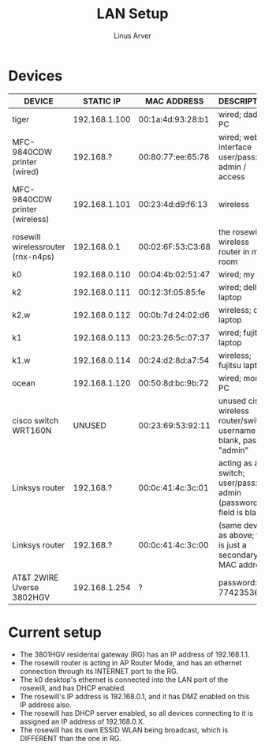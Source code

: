 #+TITLE: LAN Setup
#+AUTHOR: Linus Arver
#+STARTUP: indent showall

* Devices
| DEVICE                             |     STATIC IP | MAC ADDRESS       | DESCRIPTION                                                             |
|------------------------------------+---------------+-------------------+-------------------------------------------------------------------------|
| tiger                              | 192.168.1.100 | 00:1a:4d:93:28:b1 | wired; dad's PC                                                         |
| MFC-9840CDW printer (wired)        |     192.168.? | 00:80:77:ee:65:78 | wired; web interface user/pass: admin / access                          |
| MFC-9840CDW printer (wireless)     | 192.168.1.101 | 00:23:4d:d9:f6:13 | wireless                                                                |
| rosewill wirelessrouter (rnx-n4ps) |   192.168.0.1 | 00:02:6F:53:C3:68 | the rosewill wireless router in my room                                 |
| k0                                 | 192.168.0.110 | 00:04:4b:02:51:47 | wired; my PC                                                            |
| k2                                 | 192.168.0.111 | 00:12:3f:05:85:fe | wired; dell laptop                                                      |
| k2.w                               | 192.168.0.112 | 00:0b:7d:24:02:d6 | wireless; dell laptop                                                   |
| k1                                 | 192.168.0.113 | 00:23:26:5c:07:37 | wired; fujitsu laptop                                                   |
| k1.w                               | 192.168.0.114 | 00:24:d2:8d:a7:54 | wireless; fujitsu laptop                                                |
| ocean                              | 192.168.1.120 | 00:50:8d:bc:9b:72 | wired; mom's PC                                                         |
| cisco switch WRT160N               |        UNUSED | 00:23:69:53:92:11 | unused cisco wireless router/switch; username is blank, pass is "admin" |
| Linksys router                     |     192.168.? | 00:0c:41:4c:3c:01 | acting as a switch; user/pass: admin (password field is blank)          |
| Linksys router                     |     192.168.? | 00:0c:41:4c:3c:00 | (same device as above; this is just a secondary MAC address)            |
| AT&T 2WIRE Uverse 3802HGV          | 192.168.1.254 | ?                 | password: 7742353637                                                    |

* Current setup
- The 3801HGV residental gateway (RG) has an IP address of 192.168.1.1.
- The rosewill router is acting in AP Router Mode, and has an ethernet connection through its INTERNET port to the RG.
- The k0 desktop's ethernet is connected into the LAN port of the rosewill, and has DHCP enabled.
- The rosewill's IP address is 192.168.0.1, and it has DMZ enabled on this IP address also.
- The rosewill has DHCP server enabled, so all devices connecting to it is assigned an IP address of 192.168.0.X.
- The rosewill has its own ESSID WLAN being broadcast, which is DIFFERENT than the one in RG.
